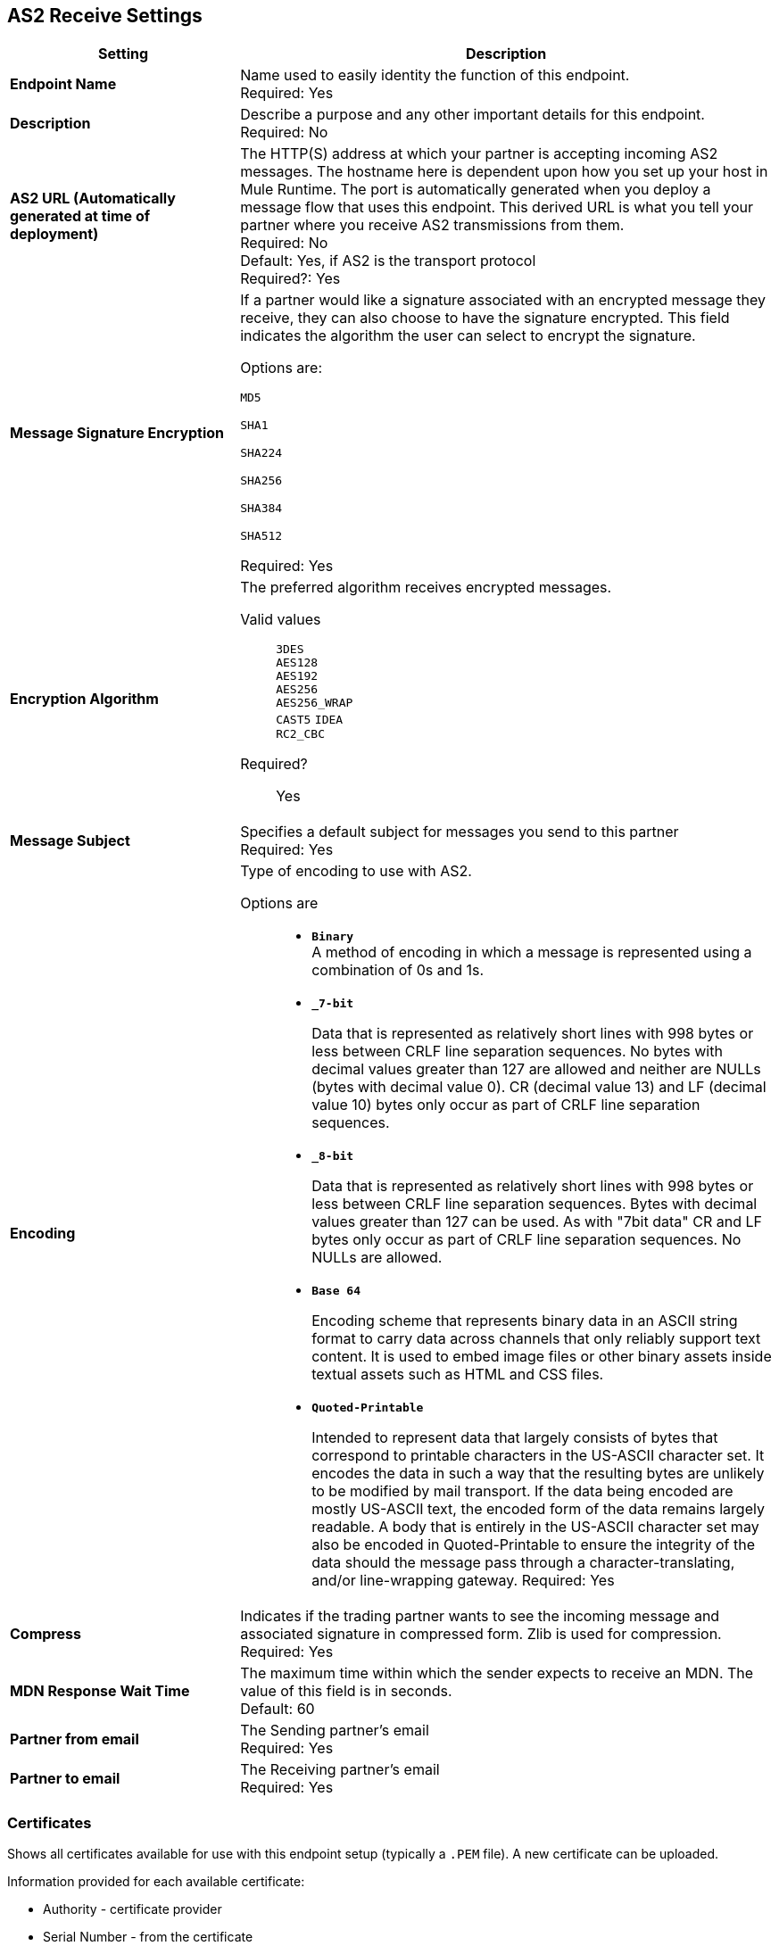 == AS2 Receive Settings

[%header,cols="3s,7a"]
|===
|Setting |Description

|Endpoint Name
|Name used to easily identity the function of this endpoint. +
Required: Yes +

|Description
|Describe a purpose and any other important details for this endpoint. +
Required: No +

| AS2 URL (Automatically generated at time of deployment)
| The HTTP(S) address at which your partner is accepting incoming AS2 messages.
The hostname here is dependent upon how you set up your host in Mule Runtime.
The port is automatically generated when you deploy a message flow that uses this endpoint.
This derived URL is what you tell your partner where you receive AS2 transmissions from them. +
Required: No +
Default: Yes, if AS2 is the transport protocol +
Required?:
Yes

| Message Signature Encryption
| If a partner would like a signature associated with an encrypted message they receive, they can also choose to have the signature encrypted.
This field indicates the algorithm the user can select to encrypt the signature. +

Options are: +

`MD5` +

`SHA1` +

`SHA224` +

`SHA256` +

`SHA384` +

`SHA512` +

Required: Yes +

| Encryption Algorithm
| The preferred algorithm receives encrypted messages. +

Valid values::
`3DES` +
`AES128` +
`AES192` +
`AES256` +
`AES256_WRAP` +
`CAST5`
`IDEA` +
`RC2_CBC` +

Required?:: Yes +

| Message Subject
| Specifies a default subject for messages you send to this partner +
Required: Yes +

| Encoding
| Type of encoding to use with AS2. +

Options are::

* `*Binary*` +
A method of encoding in which a message is represented using a combination of 0s and 1s.

* `*_7-bit*`
+
Data that is represented as relatively short lines with 998 bytes or less between CRLF line separation sequences.
No bytes with decimal values greater than 127 are allowed and neither are NULLs (bytes with decimal value 0).
CR (decimal value 13) and LF (decimal value 10) bytes only occur as part of CRLF line separation sequences.

* `*_8-bit*`
+
Data that is represented as relatively
short lines with 998 bytes or less between CRLF line separation
sequences. Bytes with decimal values greater than 127
can be used.  As with "7bit data" CR and LF bytes only occur as part
of CRLF line separation sequences. No NULLs are allowed.

* `*Base 64*`
+
Encoding scheme that represents binary data in an ASCII string format to carry data across channels that only reliably support text content.
It is used to embed image files or other binary assets inside textual assets such as HTML and CSS files.

* `*Quoted-Printable*`
+
Intended to represent data that largely consists of bytes that correspond to printable characters in
the US-ASCII character set.  It encodes the data in such a way that
the resulting bytes are unlikely to be modified by mail transport.
If the data being encoded are mostly US-ASCII text, the encoded form
of the data remains largely readable.  A body that is
entirely in the US-ASCII character set may also be encoded in Quoted-Printable to ensure
the integrity of the data should the message pass through a
character-translating, and/or line-wrapping gateway.
Required: Yes +

| Compress
| Indicates if the trading partner wants to see the incoming message and associated signature in compressed form.
Zlib is used for compression. +
Required: Yes +

|MDN Response Wait Time
|The maximum time within which the sender expects to receive an MDN. The value of this field is in seconds. +
Default: 60 +

| Partner from email
|The Sending partner’s email +
Required: Yes +

| Partner to email
|The Receiving partner’s email +
Required: Yes +

|===

=== Certificates

Shows all certificates available for use with this endpoint setup (typically a `.PEM` file). A new certificate can be uploaded.

Information provided for each available certificate:

* Authority - certificate provider

* Serial Number - from the certificate

* Status - Active is shown with a green icon or Inactive is shown with a red icon

* Endpoints - the number of endpoints used

* Start Date - from when the certificate can be used

* Expires - the date from which the certificate can no longer be used

* Days to expiration - countdown to expiration date

//| MDN Subject
//|The field that specifies a default subject for the MDN messages you send back. +
//Required?:: Yes +

//|Request Digitally Signed Message
//|The Partner generates and sends the MDN back to you in a newly initiated path. +
//Required?:: Yes +


